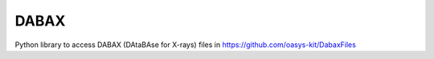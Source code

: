 =====
DABAX
=====

Python library to access DABAX (DAtaBAse for X-rays) files in https://github.com/oasys-kit/DabaxFiles
